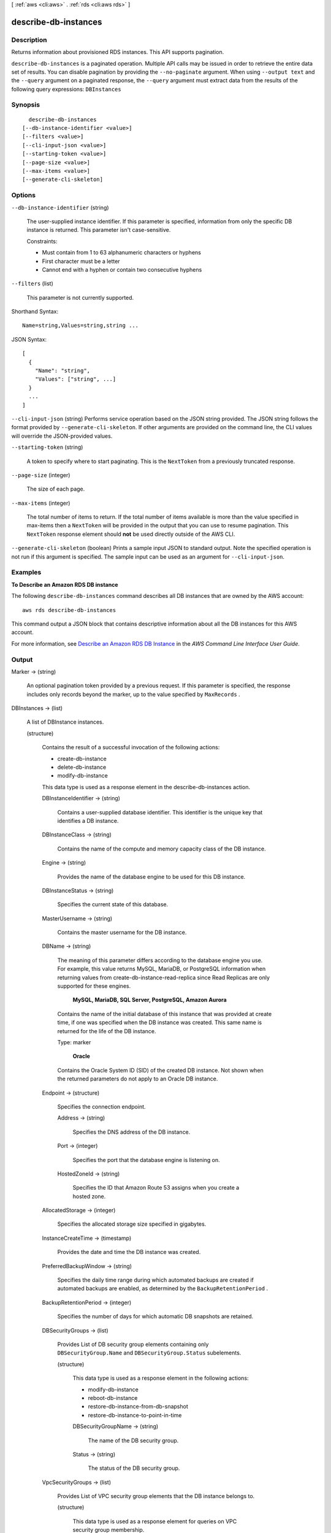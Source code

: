 [ :ref:`aws <cli:aws>` . :ref:`rds <cli:aws rds>` ]

.. _cli:aws rds describe-db-instances:


*********************
describe-db-instances
*********************



===========
Description
===========



Returns information about provisioned RDS instances. This API supports pagination. 



``describe-db-instances`` is a paginated operation. Multiple API calls may be issued in order to retrieve the entire data set of results. You can disable pagination by providing the ``--no-paginate`` argument.
When using ``--output text`` and the ``--query`` argument on a paginated response, the ``--query`` argument must extract data from the results of the following query expressions: ``DBInstances``


========
Synopsis
========

::

    describe-db-instances
  [--db-instance-identifier <value>]
  [--filters <value>]
  [--cli-input-json <value>]
  [--starting-token <value>]
  [--page-size <value>]
  [--max-items <value>]
  [--generate-cli-skeleton]




=======
Options
=======

``--db-instance-identifier`` (string)


  The user-supplied instance identifier. If this parameter is specified, information from only the specific DB instance is returned. This parameter isn't case-sensitive. 

   

  Constraints:

   

   
  * Must contain from 1 to 63 alphanumeric characters or hyphens
   
  * First character must be a letter
   
  * Cannot end with a hyphen or contain two consecutive hyphens
   

  

``--filters`` (list)


  This parameter is not currently supported.

  



Shorthand Syntax::

    Name=string,Values=string,string ...




JSON Syntax::

  [
    {
      "Name": "string",
      "Values": ["string", ...]
    }
    ...
  ]



``--cli-input-json`` (string)
Performs service operation based on the JSON string provided. The JSON string follows the format provided by ``--generate-cli-skeleton``. If other arguments are provided on the command line, the CLI values will override the JSON-provided values.

``--starting-token`` (string)
 

  A token to specify where to start paginating. This is the ``NextToken`` from a previously truncated response.

   

``--page-size`` (integer)
 

  The size of each page.

   

  

  

``--max-items`` (integer)
 

  The total number of items to return. If the total number of items available is more than the value specified in max-items then a ``NextToken`` will be provided in the output that you can use to resume pagination. This ``NextToken`` response element should **not** be used directly outside of the AWS CLI.

   

``--generate-cli-skeleton`` (boolean)
Prints a sample input JSON to standard output. Note the specified operation is not run if this argument is specified. The sample input can be used as an argument for ``--cli-input-json``.



========
Examples
========

**To Describe an Amazon RDS DB instance**

The following ``describe-db-instances`` command describes all DB instances that are owned by the AWS account::

    aws rds describe-db-instances

This command output a JSON block that contains descriptive information about all the DB instances for this AWS account.

For more information, see `Describe an Amazon RDS DB Instance`_ in the *AWS Command Line Interface User Guide*.

.. _`Describe an Amazon RDS DB Instance`: http://docs.aws.amazon.com/cli/latest/userguide/cli-rds-describe-instance.html



======
Output
======

Marker -> (string)

  

  An optional pagination token provided by a previous request. If this parameter is specified, the response includes only records beyond the marker, up to the value specified by ``MaxRecords`` . 

  

  

DBInstances -> (list)

  

  A list of  DBInstance instances. 

  

  (structure)

    

    Contains the result of a successful invocation of the following actions: 

     

     
    *  create-db-instance  
     
    *  delete-db-instance  
     
    *  modify-db-instance  
     

     

    This data type is used as a response element in the  describe-db-instances action.

    

    DBInstanceIdentifier -> (string)

      

      Contains a user-supplied database identifier. This identifier is the unique key that identifies a DB instance. 

      

      

    DBInstanceClass -> (string)

      

      Contains the name of the compute and memory capacity class of the DB instance. 

      

      

    Engine -> (string)

      

      Provides the name of the database engine to be used for this DB instance. 

      

      

    DBInstanceStatus -> (string)

      

      Specifies the current state of this database. 

      

      

    MasterUsername -> (string)

      

      Contains the master username for the DB instance. 

      

      

    DBName -> (string)

      

      The meaning of this parameter differs according to the database engine you use. For example, this value returns MySQL, MariaDB, or PostgreSQL information when returning values from create-db-instance-read-replica since Read Replicas are only supported for these engines.

       

       **MySQL, MariaDB, SQL Server, PostgreSQL, Amazon Aurora**  

       

      Contains the name of the initial database of this instance that was provided at create time, if one was specified when the DB instance was created. This same name is returned for the life of the DB instance. 

       

      Type: marker

       

       **Oracle**  

       

      Contains the Oracle System ID (SID) of the created DB instance. Not shown when the returned parameters do not apply to an Oracle DB instance. 

      

      

    Endpoint -> (structure)

      

      Specifies the connection endpoint. 

      

      Address -> (string)

        

        Specifies the DNS address of the DB instance. 

        

        

      Port -> (integer)

        

        Specifies the port that the database engine is listening on. 

        

        

      HostedZoneId -> (string)

        

        Specifies the ID that Amazon Route 53 assigns when you create a hosted zone.

        

        

      

    AllocatedStorage -> (integer)

      

      Specifies the allocated storage size specified in gigabytes. 

      

      

    InstanceCreateTime -> (timestamp)

      

      Provides the date and time the DB instance was created. 

      

      

    PreferredBackupWindow -> (string)

      

      Specifies the daily time range during which automated backups are created if automated backups are enabled, as determined by the ``BackupRetentionPeriod`` . 

      

      

    BackupRetentionPeriod -> (integer)

      

      Specifies the number of days for which automatic DB snapshots are retained. 

      

      

    DBSecurityGroups -> (list)

      

      Provides List of DB security group elements containing only ``DBSecurityGroup.Name`` and ``DBSecurityGroup.Status`` subelements. 

      

      (structure)

        

        This data type is used as a response element in the following actions: 

         

         
        *  modify-db-instance  
         
        *  reboot-db-instance  
         
        *  restore-db-instance-from-db-snapshot  
         
        *  restore-db-instance-to-point-in-time  
         

        

        DBSecurityGroupName -> (string)

          

          The name of the DB security group. 

          

          

        Status -> (string)

          

          The status of the DB security group. 

          

          

        

      

    VpcSecurityGroups -> (list)

      

      Provides List of VPC security group elements that the DB instance belongs to. 

      

      (structure)

        

        This data type is used as a response element for queries on VPC security group membership.

        

        VpcSecurityGroupId -> (string)

          

          The name of the VPC security group.

          

          

        Status -> (string)

          

          The status of the VPC security group. 

          

          

        

      

    DBParameterGroups -> (list)

      

      Provides the list of DB parameter groups applied to this DB instance. 

      

      (structure)

        

        The status of the DB parameter group. 

         

        This data type is used as a response element in the following actions:

         

         
        *  create-db-instance  
         
        *  create-db-instance-read-replica  
         
        *  delete-db-instance  
         
        *  modify-db-instance  
         
        *  reboot-db-instance  
         
        *  restore-db-instance-from-db-snapshot  
         

        

        DBParameterGroupName -> (string)

          

          The name of the DP parameter group. 

          

          

        ParameterApplyStatus -> (string)

          

          The status of parameter updates. 

          

          

        

      

    AvailabilityZone -> (string)

      

      Specifies the name of the Availability Zone the DB instance is located in. 

      

      

    DBSubnetGroup -> (structure)

      

      Specifies information on the subnet group associated with the DB instance, including the name, description, and subnets in the subnet group. 

      

      DBSubnetGroupName -> (string)

        

        The name of the DB subnet group. 

        

        

      DBSubnetGroupDescription -> (string)

        

        Provides the description of the DB subnet group. 

        

        

      VpcId -> (string)

        

        Provides the VpcId of the DB subnet group. 

        

        

      SubnetGroupStatus -> (string)

        

        Provides the status of the DB subnet group. 

        

        

      Subnets -> (list)

        

        Contains a list of  Subnet elements. 

        

        (structure)

          

          This data type is used as a response element in the  describe-db-subnet-groups action. 

          

          SubnetIdentifier -> (string)

            

            Specifies the identifier of the subnet. 

            

            

          SubnetAvailabilityZone -> (structure)

            

            Contains Availability Zone information. 

             

            This data type is used as an element in the following data type: 

            
            *  OrderableDBInstanceOption 
            

            

            

            Name -> (string)

              

              The name of the availability zone. 

              

              

            

          SubnetStatus -> (string)

            

            Specifies the status of the subnet. 

            

            

          

        

      

    PreferredMaintenanceWindow -> (string)

      

      Specifies the weekly time range during which system maintenance can occur, in Universal Coordinated Time (UTC). 

      

      

    PendingModifiedValues -> (structure)

      

      Specifies that changes to the DB instance are pending. This element is only included when changes are pending. Specific changes are identified by subelements. 

      

      DBInstanceClass -> (string)

        

        Contains the new ``DBInstanceClass`` for the DB instance that will be applied or is in progress. 

        

        

      AllocatedStorage -> (integer)

        

        Contains the new ``AllocatedStorage`` size for the DB instance that will be applied or is in progress. 

        

        

      MasterUserPassword -> (string)

        

        Contains the pending or in-progress change of the master credentials for the DB instance. 

        

        

      Port -> (integer)

        

        Specifies the pending port for the DB instance. 

        

        

      BackupRetentionPeriod -> (integer)

        

        Specifies the pending number of days for which automated backups are retained. 

        

        

      MultiAZ -> (boolean)

        

        Indicates that the Single-AZ DB instance is to change to a Multi-AZ deployment. 

        

        

      EngineVersion -> (string)

        

        Indicates the database engine version. 

        

        

      Iops -> (integer)

        

        Specifies the new Provisioned IOPS value for the DB instance that will be applied or is being applied. 

        

        

      DBInstanceIdentifier -> (string)

        

        Contains the new ``DBInstanceIdentifier`` for the DB instance that will be applied or is in progress. 

        

        

      StorageType -> (string)

        

        Specifies the storage type to be associated with the DB instance. 

        

        

      CACertificateIdentifier -> (string)

        

        Specifies the identifier of the CA certificate for the DB instance.

        

        

      

    LatestRestorableTime -> (timestamp)

      

      Specifies the latest time to which a database can be restored with point-in-time restore. 

      

      

    MultiAZ -> (boolean)

      

      Specifies if the DB instance is a Multi-AZ deployment. 

      

      

    EngineVersion -> (string)

      

      Indicates the database engine version. 

      

      

    AutoMinorVersionUpgrade -> (boolean)

      

      Indicates that minor version patches are applied automatically. 

      

      

    ReadReplicaSourceDBInstanceIdentifier -> (string)

      

      Contains the identifier of the source DB instance if this DB instance is a Read Replica. 

      

      

    ReadReplicaDBInstanceIdentifiers -> (list)

      

      Contains one or more identifiers of the Read Replicas associated with this DB instance. 

      

      (string)

        

        

      

    LicenseModel -> (string)

      

      License model information for this DB instance. 

      

      

    Iops -> (integer)

      

      Specifies the Provisioned IOPS (I/O operations per second) value. 

      

      

    OptionGroupMemberships -> (list)

      

      Provides the list of option group memberships for this DB instance. 

      

      (structure)

        

        Provides information on the option groups the DB instance is a member of. 

        

        OptionGroupName -> (string)

          

          The name of the option group that the instance belongs to. 

          

          

        Status -> (string)

          

          The status of the DB instance's option group membership. Valid values are: ``in-sync`` , ``pending-apply`` , ``pending-removal`` , ``pending-maintenance-apply`` , ``pending-maintenance-removal`` , ``applying`` , ``removing`` , and ``failed`` . 

          

          

        

      

    CharacterSetName -> (string)

      

      If present, specifies the name of the character set that this instance is associated with. 

      

      

    SecondaryAvailabilityZone -> (string)

      

      If present, specifies the name of the secondary Availability Zone for a DB instance with multi-AZ support. 

      

      

    PubliclyAccessible -> (boolean)

      

      Specifies the accessibility options for the DB instance. A value of true specifies an Internet-facing instance with a publicly resolvable DNS name, which resolves to a public IP address. A value of false specifies an internal instance with a DNS name that resolves to a private IP address. 

       

      Default: The default behavior varies depending on whether a VPC has been requested or not. The following list shows the default behavior in each case. 

       

       
      * **Default VPC:** true
       
      * **VPC:** false
       

       

      If no DB subnet group has been specified as part of the request and the PubliclyAccessible value has not been set, the DB instance will be publicly accessible. If a specific DB subnet group has been specified as part of the request and the PubliclyAccessible value has not been set, the DB instance will be private. 

      

      

    StatusInfos -> (list)

      

      The status of a Read Replica. If the instance is not a Read Replica, this will be blank. 

      

      (structure)

        

        Provides a list of status information for a DB instance.

        

        StatusType -> (string)

          

          This value is currently "read replication." 

          

          

        Normal -> (boolean)

          

          Boolean value that is true if the instance is operating normally, or false if the instance is in an error state. 

          

          

        Status -> (string)

          

          Status of the DB instance. For a StatusType of read replica, the values can be replicating, error, stopped, or terminated. 

          

          

        Message -> (string)

          

          Details of the error if there is an error for the instance. If the instance is not in an error state, this value is blank. 

          

          

        

      

    StorageType -> (string)

      

      Specifies the storage type associated with DB instance. 

      

      

    TdeCredentialArn -> (string)

      

      The ARN from the Key Store with which the instance is associated for TDE encryption. 

      

      

    DbInstancePort -> (integer)

      

      Specifies the port that the DB instance listens on. If the DB instance is part of a DB cluster, this can be a different port than the DB cluster port. 

      

      

    DBClusterIdentifier -> (string)

      

      If the DB instance is a member of a DB cluster, contains the name of the DB cluster that the DB instance is a member of.

      

      

    StorageEncrypted -> (boolean)

      

      Specifies whether the DB instance is encrypted. 

      

      

    KmsKeyId -> (string)

      

      If ``StorageEncrypted`` is true, the KMS key identifier for the encrypted DB instance. 

      

      

    DbiResourceId -> (string)

      

      The region-unique, immutable identifier for the DB instance. This identifier is found in AWS CloudTrail log entries whenever the KMS key for the DB instance is accessed. 

      

      

    CACertificateIdentifier -> (string)

      

      The identifier of the CA certificate for this DB instance.

      

      

    CopyTagsToSnapshot -> (boolean)

      

      Specifies whether tags are copied from the DB instance to snapshots of the DB instance.

      

      

    MonitoringInterval -> (integer)

      

      The interval, in seconds, between points when Enhanced Monitoring metrics are collected for the DB instance.

      

      

    EnhancedMonitoringResourceArn -> (string)

      

      The Amazon Resource Name (ARN) of the Amazon CloudWatch Logs log stream that receives the Enhanced Monitoring metrics data for the DB instance.

      

      

    MonitoringRoleArn -> (string)

      

      The ARN for the IAM role that permits RDS to send Enhanced Monitoring metrics to CloudWatch Logs.

      

      

    

  

